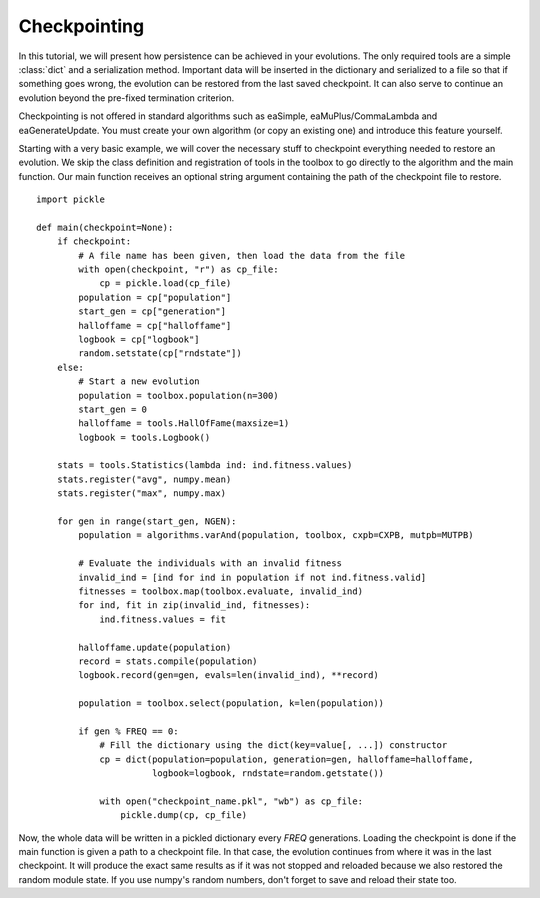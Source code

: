 =============
Checkpointing
=============
In this tutorial, we will present how persistence can be achieved in your
evolutions. The only required tools are a simple :class:`dict` and a
serialization method. Important data will be inserted in the dictionary and
serialized to a file so that if something goes wrong, the evolution can be
restored from the last saved checkpoint. It can also serve to continue an
evolution beyond the pre-fixed termination criterion.

Checkpointing is not offered in standard algorithms such as eaSimple,
eaMuPlus/CommaLambda and eaGenerateUpdate. You must create your own algorithm
(or copy an existing one) and introduce this feature yourself.

Starting with a very basic example, we will cover the necessary stuff to
checkpoint everything needed to restore an evolution. We skip the class
definition and registration of tools in the toolbox to go directly to the
algorithm and the main function. Our main function receives an optional string
argument containing the path of the checkpoint file to restore. ::

    import pickle
    
    def main(checkpoint=None):
        if checkpoint:
            # A file name has been given, then load the data from the file
            with open(checkpoint, "r") as cp_file:
                cp = pickle.load(cp_file)
            population = cp["population"]
            start_gen = cp["generation"]
            halloffame = cp["halloffame"]
            logbook = cp["logbook"]
            random.setstate(cp["rndstate"])
        else:
            # Start a new evolution
            population = toolbox.population(n=300)
            start_gen = 0
            halloffame = tools.HallOfFame(maxsize=1)
            logbook = tools.Logbook()

        stats = tools.Statistics(lambda ind: ind.fitness.values)
        stats.register("avg", numpy.mean)
        stats.register("max", numpy.max)

        for gen in range(start_gen, NGEN):
            population = algorithms.varAnd(population, toolbox, cxpb=CXPB, mutpb=MUTPB)

            # Evaluate the individuals with an invalid fitness
            invalid_ind = [ind for ind in population if not ind.fitness.valid]
            fitnesses = toolbox.map(toolbox.evaluate, invalid_ind)
            for ind, fit in zip(invalid_ind, fitnesses):
                ind.fitness.values = fit

            halloffame.update(population)
            record = stats.compile(population)
            logbook.record(gen=gen, evals=len(invalid_ind), **record)

            population = toolbox.select(population, k=len(population))

            if gen % FREQ == 0:
                # Fill the dictionary using the dict(key=value[, ...]) constructor
                cp = dict(population=population, generation=gen, halloffame=halloffame,
                          logbook=logbook, rndstate=random.getstate())

                with open("checkpoint_name.pkl", "wb") as cp_file:
                    pickle.dump(cp, cp_file)

Now, the whole data will be written in a pickled dictionary every *FREQ*
generations. Loading the checkpoint is done if the main function is given a path
to a checkpoint file. In that case, the evolution continues from where it was in
the last checkpoint. It will produce the exact same results as if it was not
stopped and reloaded because we also restored the random module state. If you
use numpy's random numbers, don't forget to save and reload their state too.

